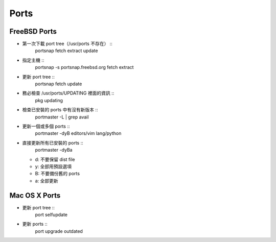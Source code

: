 =====
Ports
=====

FreeBSD Ports
-------------

- 第一次下載 port tree（/usr/ports 不存在） ::
    portsnap fetch extract update

- 指定主機 ::
    portsnap -s portsnap.freebsd.org fetch extract

- 更新 port tree ::
    portsnap fetch update

- 務必檢查 /usr/ports/UPDATING 裡面的資訊 ::
    pkg updating

- 檢查已安裝的 ports 中有沒有新版本 ::
    portmaster -L | grep avail

- 更新一個或多個 ports ::
    portmaster -dyB editors/vim lang/python

- 直接更新所有已安裝的 ports ::
    portmaster -dyBa
  - d: 不要保留 dist file
  - y: 全部用預設選項
  - B: 不要備份舊的 ports
  - a: 全部更新

Mac OS X Ports
--------------

- 更新 port tree ::
    port selfupdate

- 更新 ports ::
    port upgrade outdated

